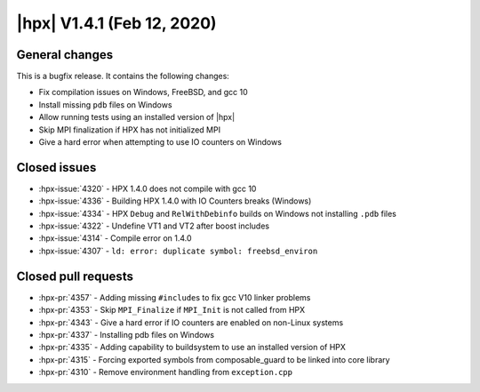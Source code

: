 ..
    Copyright (C) 2007-2020 Hartmut Kaiser

    SPDX-License-Identifier: BSL-1.0
    Distributed under the Boost Software License, Version 1.0. (See accompanying
    file LICENSE_1_0.txt or copy at http://www.boost.org/LICENSE_1_0.txt)

.. _hpx_1_4_1:

===========================
|hpx| V1.4.1 (Feb 12, 2020)
===========================

General changes
===============

This is a bugfix release. It contains the following changes:

* Fix compilation issues on Windows, FreeBSD, and gcc 10
* Install missing ``pdb`` files on Windows
* Allow running tests using an installed version of |hpx|
* Skip MPI finalization if HPX has not initialized MPI
* Give a hard error when attempting to use IO counters on Windows

Closed issues
=============

* :hpx-issue:`4320` - HPX 1.4.0 does not compile with gcc 10
* :hpx-issue:`4336` - Building HPX 1.4.0 with IO Counters breaks (Windows)
* :hpx-issue:`4334` - HPX ``Debug`` and ``RelWithDebinfo`` builds on Windows not
  installing ``.pdb`` files
* :hpx-issue:`4322` - Undefine VT1 and VT2 after boost includes
* :hpx-issue:`4314` - Compile error on 1.4.0
* :hpx-issue:`4307` - ``ld: error: duplicate symbol: freebsd_environ``


Closed pull requests
====================

* :hpx-pr:`4357` - Adding missing ``#include``\ s to fix gcc V10 linker problems
* :hpx-pr:`4353` - Skip ``MPI_Finalize`` if ``MPI_Init`` is not called from HPX
* :hpx-pr:`4343` - Give a hard error if IO counters are enabled on non-Linux
  systems
* :hpx-pr:`4337` - Installing pdb files on Windows
* :hpx-pr:`4335` - Adding capability to buildsystem to use an installed version
  of HPX
* :hpx-pr:`4315` - Forcing exported symbols from composable_guard to be linked
  into core library
* :hpx-pr:`4310` - Remove environment handling from ``exception.cpp``
